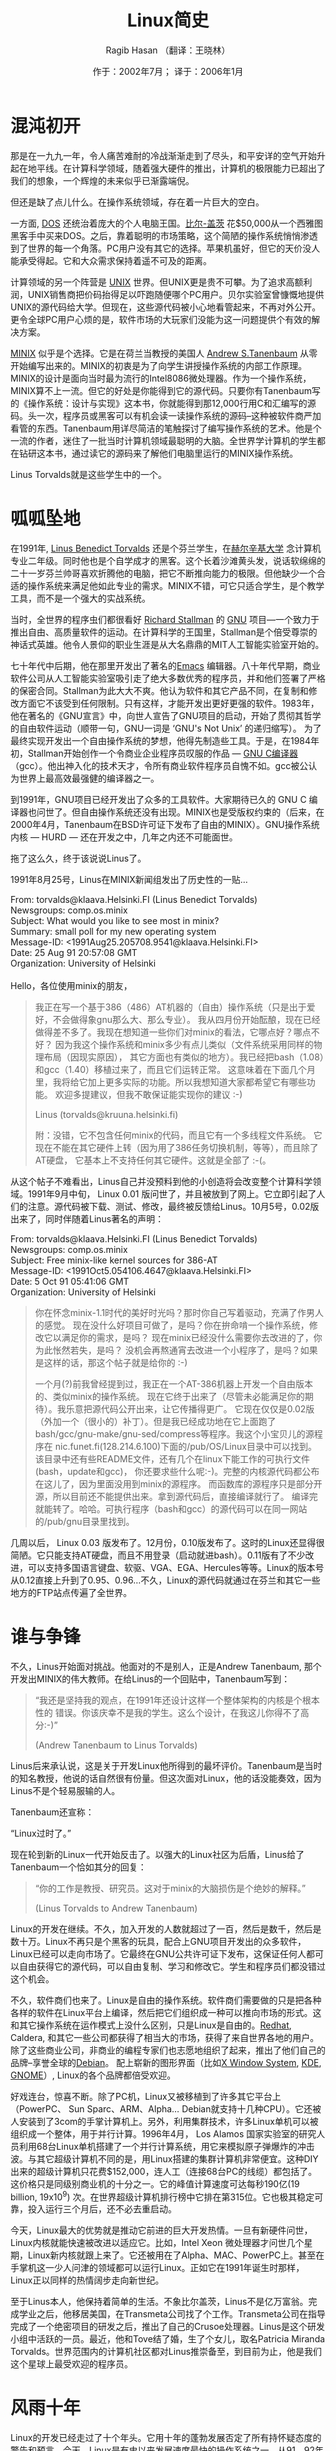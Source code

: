 #+TITLE:     Linux简史
#+AUTHOR:    Ragib Hasan （翻译：王晓林）
#+EMAIL:     
#+DATE:      作于：2002年7月； 译于：2006年1月
#+DESCRIPTION: 《Linux简史》的中文版
#+KEYWORDS: linux 历史 简史 计算机 简介 介绍
#+LANGUAGE:  cn
#+OPTIONS:   H:2 num:t toc:t \n:nil @:t ::t |:t ^:t -:t f:t *:t <:t
#+OPTIONS:   TeX:t LaTeX:nil skip:nil d:nil todo:t pri:nil tags:not-in-toc
#+OPTIONS:   author:t creator:t timestamp:t
#+INFOJS_OPT: view:info toc:nil ltoc:t mouse:underline buttons:0 path:http://cs3.swfu.edu.cn/org-info.js
#+STYLE:    <link rel="stylesheet" type="text/css" href="http://cs3.swfu.edu.cn/org-info-js/stylesheet.css" />
#+EXPORT_SELECT_TAGS: export
#+EXPORT_EXCLUDE_TAGS: noexport
#+LINK_UP:   
#+LINK_HOME: 
#+LaTeX_CLASS: article
#+MATHJAX: scale:"133" align:"left" mathml:t path:"http://cs3.swfu.edu.cn/MathJax/MathJax.js"

#+LaTeX: \clearpage
* 混沌初开
  那是在一九九一年，令人痛苦难耐的冷战渐渐走到了尽头，和平安详的空气开始升起在地平线。在计算科学领域，随着强大硬件的推出，计算机的极限能力已超出了我们的想象，一个辉煌的未来似乎已渐露端倪。
  
  但还是缺了点儿什么。在操作系统领域，存在着一片巨大的空白。

  一方面, [[http://en.wikipedia.org/wiki/MS-DOS][DOS]] 还统治着庞大的个人电脑王国。[[http://en.wikipedia.org/wiki/Bill_Gates][比尔-盖茨]] 花$50,000从一个西雅图黑客手中买来DOS。之后，靠着聪明的市场策略，这个简陋的操作系统悄悄渗透到了世界的每一个角落。PC用户没有其它的选择。苹果机虽好，但它的天价没人能承受得起。它和大众需求保持着遥不可及的距离。

  计算领域的另一个阵营是 [[http://en.wikipedia.org/wiki/UNIX][UNIX]] 世界。但UNIX更是贵不可攀。为了追求高额利润，UNIX销售商把价码抬得足以吓跑随便哪个PC用户。贝尔实验室曾慷慨地提供UNIX的源代码给大学。但现在，这些源代码被小心地看管起来，不再对外公开。更令全球PC用户心烦的是，软件市场的大玩家们没能为这一问题提供个有效的解决方案。

  [[http://en.wikipedia.org/wiki/MINIX][MINIX]] 似乎是个选择。它是在荷兰当教授的美国人 [[http://cs.vu.nl/~ast][Andrew S.Tanenbaum]] 从零开始编写出来的。MINIX的初衷是为了向学生讲授操作系统的内部工作原理。MINIX的设计是面向当时最为流行的Intel8086微处理器。作为一个操作系统，MINIX算不上一流。但它的好处是你能得到它的源代码。只要你有Tanenbaum写的《操作系统：设计与实现》这本书，你就能得到那12,000行用C和汇编写的源码。头一次，程序员或黑客可以有机会读一读操作系统的源码--这种被软件商严加看管的东西。Tanenbaum用详尽简洁的笔触探讨了编写操作系统的艺术。他是个一流的作者，迷住了一批当时计算机领域最聪明的大脑。全世界学计算机的学生都在钻研这本书，通过读它的源码来了解他们电脑里运行的MINIX操作系统。

  Linus Torvalds就是这些学生中的一个。

* 呱呱坠地
  在1991年, [[http://www.cs.helsinki.fi/~torvalds/][Linus Benedict Torvalds]] 还是个芬兰学生，在[[http://www.hut.fi][赫尔辛基大学]] 念计算机专业二年级。同时他也是个自学成才的黑客。这个长着沙滩黄头发，说话软绵绵的二十一岁芬兰帅哥喜欢折腾他的电脑，把它不断推向能力的极限。但他缺少一个合适的操作系统来满足他如此专业的需求。MINIX不错，可它只适合学生，是个教学工具，而不是一个强大的实战系统。

  当时，全世界的程序虫们都很看好 [[http://www.stallman.org/][Richard Stallman]] 的 [[http://www.gnu.org/][GNU]] 项目---一个致力于推出自由、高质量软件的运动。在计算科学的王国里，Stallman是个倍受尊崇的神话式英雄。他令人景仰的职业生涯是从大名鼎鼎的MIT人工智能实验室开始的。

  七十年代中后期，他在那里开发出了著名的[[http://en.wikipedia.org/wiki/Emacs][Emacs]] 编辑器。八十年代早期，商业软件公司从人工智能实验室吸引走了绝大多数优秀的程序员，并和他们签署了严格的保密合同。Stallman为此大大不爽。他认为软件和其它产品不同，在复制和修改方面它不该受到任何限制。只有这样，才能开发出更好更强的软件。1983年，他在著名的《GNU宣言》中，向世人宣告了GNU项目的启动，开始了贯彻其哲学的自由软件运动（顺带一句，GNU一词是 ‘GNU's Not Unix’ 的递归缩写）。 为了最终实现开发出一个自由操作系统的梦想，他得先制造些工具。于是，在1984年初，Stallman开始创作一个令商业企业程序员叹服的作品 --- [[http://en.wikipedia.org/wiki/GNU_Compiler_Collection][GNU C编译器]] （gcc）。他出神入化的技术天才，令所有商业软件程序员自愧不如。gcc被公认为世界上最高效最强健的编译器之一。

#+CAPTION: Richard Stallman，GNU项目的创始人
#+ATTR_HTML: height=200
#+ATTR_LaTeX: width=0.38\textwidth placement=[h!]
  [[./figs/stallman.png]]

  到1991年，GNU项目已经开发出了众多的工具软件。大家期待已久的 GNU C 编译器也问世了。但自由操作系统还没有出现。MINIX也是受版权约束的（后来，在2000年4月，Tanenbaum在BSD许可证下发布了自由的MINIX）。GNU操作系统内核 --- HURD --- 还在开发之中，几年之内还不可能面世。

  拖了这么久，终于该说说Linus了。

  1991年8月25号，Linus在MINIX新闻组发出了历史性的一贴...

#+BEGIN_VERSE
  From: torvalds@klaava.Helsinki.FI (Linus Benedict Torvalds)
  Newsgroups: comp.os.minix
  Subject: What would you like to see most in minix?
  Summary: small poll for my new operating system
  Message-ID: <1991Aug25.205708.9541@klaava.Helsinki.FI>
  Date: 25 Aug 91 20:57:08 GMT
  Organization: University of Helsinki

  Hello，各位使用minix的朋友，
#+END_VERSE
#+BEGIN_QUOTE  
  我正在写一个基于386（486）AT机器的（自由）操作系统（只是出于爱好，不会做得象gnu那么大、那么专业）。
  我从四月份开始酝酿，现在已经做得差不多了。我现在想知道一些你们对minix的看法，它哪点好？哪点不好？
  因为我这个操作系统和minix多少有点儿类似（文件系统采用同样的物理布局（因现实原因），
  其它方面也有类似的地方）。我已经把bash（1.08）和gcc（1.40）移植过来了，而且它们运转正常。
  这意味着在下面几个月里，我将给它加上更多实际的功能。所以我想知道大家都希望它有哪些功能。
  欢迎多提建议，但我不敢保证能实现你的建议 :-)
  
  Linus (torvalds@kruuna.helsinki.fi)
  
  附：没错，它不包含任何minix的代码，而且它有一个多线程文件系统。
  它现在不能在其它硬件上转（因为用了386任务切换机制，等等），而且除了AT硬盘，
  它基本上不支持任何其它硬件。这就是全部了 :-(。
#+END_QUOTE
  从这个帖子不难看出，Linus自己并没预料到他的小创造将会改变整个计算科学领域。1991年9月中旬， Linux 0.01 版问世了，并且被放到了网上。它立即引起了人们的注意。源代码被下载、测试、修改，最终被反馈给Linus。10月5号，0.02版出来了，同时伴随着Linus著名的声明：
#+BEGIN_VERSE
  From: torvalds@klaava.Helsinki.FI (Linus Benedict Torvalds)
  Newsgroups: comp.os.minix
  Subject: Free minix-like kernel sources for 386-AT
  Message-ID: <1991Oct5.054106.4647@klaava.Helsinki.FI>
  Date: 5 Oct 91 05:41:06 GMT
  Organization: University of Helsinki
#+END_VERSE
#+BEGIN_QUOTE  
  你在怀念minix-1.1时代的美好时光吗？那时你自己写着驱动，充满了作男人的感觉。
  现在没什么好项目可做了，是吗？你在拚命啃一个操作系统，修改它以满足你的需求，是吗？
  现在minix已经没什么需要你去改进的了，你为此怅然若失，是吗？
  没机会再熬通宵去改进一个小程序了，是吗？如果是这样的话，那这个帖子就是给你的 :-)

  一个月(?)前我曾经提到过，我正在一个AT-386机器上开发一个自由版本的、类似minix的操作系统。
  现在它终于出来了（尽管未必能满足你的期待）。我乐意把源代码公开出来，让它传播得更广。
  它现在仅仅是0.02版（外加一个（很小的）补丁）。但是我已经成功地在它上面跑了
  bash/gcc/gnu-make/gnu-sed/compress等程序。我这个小宝贝儿的源程序在
  nic.funet.fi(128.214.6.100)下面的/pub/OS/Linux目录中可以找到。
  该目录中还有些README文件，还有几个在linux下能工作的可执行文件(bash，update和gcc)，
  你还要求些什么呢:-)。完整的内核源代码都公布在这儿了，因为里面没用到minix的源程序。
  而函数库的源程序只是部分开源，所以目前还不能提供出来。拿到源代码后，直接编译就行了。
  编译完就能转了。哈哈。可执行程序（bash和gcc）的源代码可以在同一网站的/pub/gnu目录里找到。
#+END_QUOTE
几周以后， Linux 0.03 版发布了。12月份，0.10版发布了。这时的Linux还显得很简陋。它只能支持AT硬盘，而且不用登录（启动就进bash）。0.11版有了不少改进，可以支持多国语言键盘、软驱、VGA、EGA、Hercules等等。Linux的版本号从0.12直接上升到了0.95、0.96...不久，Linux的源代码就通过在芬兰和其它一些地方的FTP站点传遍了全世界。
* 谁与争锋
  
#+CAPTION: Linus在展示一台Linux笔记本电脑
#+ATTR_HTML: height=200
#+ATTR_LaTeX: width=0.38\textwidth placement=[h!]
  [[./figs/laptop.png]]
  
  不久，Linus开始面对挑战。他面对的不是别人，正是Andrew Tanenbaum, 那个开发出MINIX的伟大教师。在给Linus的一个回贴中，Tanenbaum写到：
#+BEGIN_QUOTE
  “我还是坚持我的观点，在1991年还设计这样一个整体架构的内核是个根本性的 错误。你该庆幸不是我的学生。这么个设计，在我这儿你得不了高分:-)”

  (Andrew Tanenbaum to Linus Torvalds)
#+END_QUOTE
  Linus后来承认说，这是关于开发Linux他所得到的最坏评价。Tanenbaum是当时的知名教授，他说的话自然很有份量。但这次面对Linux，他的话没能奏效，因为Linus不是个轻易服输的人。
  
  Tanenbaum还宣称：
#+BEGIN_VERSE
  “Linux过时了。”  
#+END_VERSE
  现在轮到新的Linux一代开始反击了。以强大的Linux社区为后盾，Linus给了Tanenbaum一个恰如其分的回复：
#+BEGIN_QUOTE
  “你的工作是教授、研究员。这对于minix的大脑损伤是个绝妙的解释。”
  
  (Linus Torvalds to Andrew Tanenbaum)
#+END_QUOTE
  Linux的开发在继续。不久，加入开发的人数就超过了一百，然后是数千，然后是数十万。Linux不再只是个黑客的玩具，配合上GNU项目开发出的众多软件，Linux已经可以走向市场了。它最终在GNU公共许可证下发布，这保证任何人都可以自由获得它的源代码，可以自由复制、学习和修改它。学生和程序员们都没错过这个机会。

  不久，软件商们也来了。Linux是自由的操作系统。软件商们需要做的只是把各种各样的软件在Linux平台上编译，然后把它们组织成一种可以推向市场的形式。这和其它操作系统在运作模式上没什么区别，只是Linux是自由的。[[http://redhat.com/][Redhat]], Caldera, 和其它一些公司都获得了相当大的市场，获得了来自世界各地的用户。除了这些商业公司，非商业的编程专家们也志愿地组织了起来，推出了他们自己的品牌--享誉全球的[[http://www.debian.org][Debian]]。 配上崭新的图形界面（比如[[http://www.x.org/][X Window System]], [[http://www.kde.org/][KDE]], [[http://www.gnome.org/][GNOME]]）, Linux的各个品牌都倍受欢迎。

  好戏连台，惊喜不断。除了PC机，Linux又被移植到了许多其它平台上（PowerPC、 Sun Sparc、ARM、Alpha... Debian就支持十几种CPU）。它还被人安装到了3com的手掌计算机上。另外，利用集群技术，许多Linux单机可以被组织成一个整体，用于并行计算。1996年4月， Los Alamos 国家实验室的研究人员利用68台Linux单机搭建了一个并行计算系统，用它来模拟原子弹爆炸的冲击波。与其它超级计算机不同的是，用Linux搭建的集群计算机非常便宜。这种DIY出来的超级计算机只花费$152,000，连人工（连接68台PC的线缆）都包括了。这价格只是同级别商业机的十分之一。它的峰值计算速度可达每秒190亿(19 billion, 19x10^9) 次。在世界超级计算机排行榜中它排在第315位。它也极其稳定可靠，投入运行三个月后，还不必去重启动。

#+CAPTION: 今天锋芒毕露的Linus
#+ATTR_HTML: height=200
#+ATTR_LaTeX: width=0.38\textwidth placement=[h!]
  [[./figs/linusnow2.png]]

  今天，Linux最大的优势就是推动它前进的巨大开发热情。一旦有新硬件问世，Linux内核就能快速被改进以适应它。比如，Intel Xeon 微处理器才问世几个星期，Linux新内核就跟上来了。它还被用在了Alpha、MAC、PowerPC上。甚至在手掌机这一少人问津的领域都可以运行Linux。正如它在1991年诞生时那样，Linux正以同样的热情阔步走向新世纪。

#+CAPTION: Linus，2002
#+ATTR_HTML: height=200
#+ATTR_LaTeX: width=0.38\textwidth placement=[h!]
  [[./figs/Linus_Torvalds.png]]

  至于Linus本人，他保持着简单的生活。不象比尔盖茨，Linus不是亿万富翁。完成学业之后，他移居美国，在Transmeta公司找了个工作。Transmeta公司在指导完成了一个绝密项目的研发之后，推出了自己的Crusoe处理器。Linus是这个研发小组中活跃的一员。最近，他和Tove结了婚，生了个女儿，取名Patricia Miranda Torvalds。世界范围内的计算机社区都对Linus推崇备至，到目前为止，他是我们这个星球上最受欢迎的程序员。

#+CAPTION: 全家福
#+ATTR_HTML: height=200
#+ATTR_LaTeX: width=0.38\textwidth placement=[h!]
  [[./figs/family.png]]  

* 风雨十年
  Linux的开发已经走过了十个年头。它用十年的蓬勃发展否定了所有持怀疑态度的警告和预言。今天，Linux是有史以来发展速度最快的操作系统之一。从91、92年的几个技术狂热者发展到今天数以百万计的普通用户，这绝对是个不平凡的历程。大商业公司们“发现”了Linux，将数以百万计的美元倾入到开发中来，这一事实无情地驳斥了“开源运动反商业”的谬论。IBM曾经视开源社区为洪水猛兽。而现在，它已经将大量的资金转移到以Linux为平台的开源解决方案中来。

  但真正让人感到惊喜的是，Linux开发团队持续不断地壮大，并在世界范围内扩散开来。这些开发者以旺盛的精力和高涨的热情不断改进着Linux的功能和性能。Linux的开发工作并没有象“代码封闭论者”所妄言的那样“最终消失在一片混乱之中”。正相反，Linux的开发是有组织有秩序的，它采用的是一种精心设计并被细心维护的开发模式。在这一高效开发模式下，数以千计的开发者们把各种 各样的应用软件注入到Linux平台中来。

  商业企业不再对Linux心怀戒惧，因而大量的软件商开始提供Linux平台上的产品支持，软件质量有了更可靠的保障，在办公室里用Linux不必再有“风险自负”的担心了。说到可靠性，Linux在1999年CIH病毒肆虐和一年后的‘爱虫’病毒流行时，证明了自己的强健。这些相当简单的小病毒把世界搞得一团糟，而所有的Linux机器却丝毫不受影响。这充分显示了它出色的免疫力。当Redhat这样的Linux排头兵走向市场的时候，它们受到了热烈的欢迎。甚至在近几年dot-com网络泡沫破灭之后，它们还在持续蓬勃地发展壮大。这也大大增强了人们对Linux的信心，许多大大小小的商业公司开始采用Linux作服务器和工作站平台，把Linux作为办公室系统的可靠支撑。

** 桌面应用
   那么，针对Linux人们报怨最多的是什么呢？在过去，也许就数它的字符界面了。很多对Linux感兴趣的人被传统的字符界面吓着了。“字符界面可以让你无所不能”，一些执着的黑客会向你这样辩解。但对于数百万的普通用户，这意味着要花费大量的时间和精力去学习它。现成的XWindow图形界面和窗口管理器并不能满足普通计算机用户的期待。这一直是MS Windows 追随者们的攻击把柄。但在过去的几年间，情况发生了改变。象KDE和GNOME这样非常专业的桌面环境呈现在了人们的面前。这些桌面环境的较新版本使人们对Linux的“用户友好性”有了更好的认识。尽管一些铁杆用户在报怨，图形化使黑客文化失去了其原有的纯正品味。但图形化大大改善了Linux在普通用户心目中的形象，促进了Linux的流行与推广。

** 第三世界
   Linux在发展中国家得到了广泛的传播。这也许是它对世界影响最大的地方。在Linux出现之前，发展中国家在计算科学领域大大落后于西方。虽然硬件价格不断下滑，但在第三世界国家，计算机爱好者们饱有热情，却又囊中羞涩。软件的高昂价格一直是个巨大的经济负担。无奈中，他们只能求助于各种各样的盗版软件。这直接导致了盗版的泛滥，盗版金额高达数万亿美元。话又说回来，大多数商业软件的标价都大大超过了发展中国家人民的承受力。举例来说，一个典型的操作系统软件至少标价$100。在一个年人均收入只有$200-$300的国家，这$100是个巨额数字。

   Linux和其它开源软件的崛起彻底改变了这一切。在适当的裁减之后，Linux可以在硬件配置极低的计算机上运行。这使得Linux成为穷人的理想选择。在发达国家已经成为历史的老旧机器，比如486/Pentium1计算机，在发展中国家还在被使用着。Linux使得这些老旧机器继续发挥作用。由于在穷国，高昂的软件价格是个大问题，所以开源软件得到了广泛的传播。在亚非拉，Linux成了众多计算机爱好者们的选择。在世界的各个角落，Linux被本地化。这标志着它真正走向了全球。Linux的相关文件被翻译成了各种语言，包括很多冷门的语言，比如，越南语。

** 超级计算
   Linus Torvalds 当初开发Linux，只是出于一个黑客的爱好。自从Linux运行在了一个破386机器上以后，到现在，它已经走过了一条很长的路。今天，它最令人瞩目的应用领域是大规模并行计算集群。

   2001年8月，BBC报道说，美国政府正在计划一个超大规模计算机。这个超级计算机将能够进行每秒13万亿次 (13 trillion, 13\times{}10^{12}) 计算(13.6 TeraFLOPS)。 这一项目被命名为“Teragrid”，是一个由四个美国超级计算中心组成的网络。这四个超级计算中心是：
   1. 伊利诺斯大学国家超级计算机应用中心（National Center for Supercomputing Applications at the University of Illinois(NCSA)）
   2. 加利福尼亚大学San Diego超级计算机中心（San Diego Supercomputer Center (SDSC) at the University of California）
   3. 芝加哥Argonne国家实验室（Argonne National Laboratory in Chicago）
   4. 加州理工学院帕萨迪纳分校（California Institute of Technology in Pasadena）

  在每个计算中心都有一个Linux超级计算机集群。在Teragrid网中，总共将会有超过3000个处理器进行并行运算。截止至2005年，Linux超级应用再创新高。在[[http://www.top500.org/][2005年超级计算机500强]]中，使用Linux的超过了60%。而且前5名中，有4个用的是Linux。

** 走向未来
   Linux从一个黑客的个人项目发展到一个遍布全球的操作系统，这一历程就象一次生物的进化。八十年代早期， Richard Stallman 发起了GNU项目，为开源软件的发展奠定了基础。 Andrew Tanenbaum 教授开发的MINIX系统，把操作系统的学习研究从单纯的理论教学带入到实践阶段。最终， Linus Torvalds 用他追求完美的无尽热情催生了Linux。在过去的几年中，开源社区成千上万的人们不断地呵护滋养着它，谱写了计算机革命史册的光辉一页。今天，Linux不再是一个学生黑客的项目，它成了一个世界范围的奇迹。在开源运动的精神感召下，IBM这样的大公司和千百万热情的人们都加入了进来。在计算科学的历史上，它将是人类最辉煌的成就之一。

* 企鹅绅士
#+ATTR_HTML: height=200
#+ATTR_LaTeX: width=0.2\textwidth placement=[h!]
  [[./figs/logo.png]]
  
  Linux的标志是一只小企鹅。不象其它商业操作系统，Linux没有采用一个令人肃然起敬的徽标。这个穿着黑色燕尾服的小家伙充分表达了自由软件运动无忧、无虑、无畏的态度。这个可爱的徽标诞生于一个有趣的小故事。据Linus说，Linux最初并没有徽标。一次，Linus去南半球某地度假，碰到了一只企鹅。它长得并不象现在的Linux徽标。Linus想去亲近这小家伙。结果，小企鹅在他手掌上重重地拍了一翅膀。这次有趣的经历导致了后来Linux徽标的诞生。

* 轶闻趣事
下面是一些Linus的名言。
#+BEGIN_VERSE
     Dijkstra八成讨厌我。
     (Linus Torvalds, in kernel/sched.c)
#+END_VERSE
#+BEGIN_VERSE     
     “我怎么知道它转不转？这是beta测试该做的事情。我只管编码。”
     （Linus Torvalds的个性写照。摘自某个帖子）
#+END_VERSE
#+BEGIN_VERSE     
     “我真白痴...至少这个bug花了我五分钟才找到...”
     （Linus Torvalds 给一个bug报告的回应）
#+END_VERSE
#+BEGIN_VERSE     
     “如果你想周游世界，想被邀请去到处演讲，那就写个Unix操作系统吧。”
     (By Linus Torvalds)
#+END_VERSE
#+BEGIN_VERSE     
     >> Linux除了有一个酷名字以外，谁能说说为什么我该用Linux而不是BSD？
     > 不，这就够了，名字酷就够了。在取名方面，我们花了老大的力气，希望它的名字能引起大家的兴趣。这招挺有效，数以千计的人们选择了Linux，就是为了说：“OS/2？哈。我有Linux。多酷的名字。” 386BSD的名字里有太多数目字和奇怪的缩写，太失败了。听起来太技术化， 把人都吓跑了。
     (摘自Linus Torvald的一个关于Linux的跟贴)
     > 有朝一日，大家觉得有人能把Linux搞得更好的时候（自由软件基金会就是个选择），我就“退位”。我觉得这还不是我们现在该操心的事情，至少在可见的将来还不会发生。我喜欢搞Linux，尽管工作量不小。 而且我还没听到有人报怨我（也就听到些很小声的提醒，都是关于我忘了或者忽略了某个小补丁。至今也没有什么真正的负面反映）。
     > 别误会，我上面这些话并不是说一旦有人报怨我，我就撂挑子不干了。我皮很厚（Lasu正在我背后偷看我写这些东西，他说“更确切地说该是‘脸皮’很厚”），厚得足以接受些难听的话。如果不是这样，早在听到ast（译注: Andrew S. Tanenbaum） 嘲笑我模仿、复制minix的时候，我就停止开发了。我只是想说，Linux到现在一直是我的宝贝儿，如果有人想把它搞得更好，我不会死抱不放、 舍不得撒手的。
       Linus
     > 嘿，也许我该到教皇那儿申请个圣徒的头衔。谁知道教皇的email？很高兴我 让你恶心了。
     （摘自Linus给某位为Linux未来表示担忧的人的回复）
#+END_VERSE
#+BEGIN_VERSE
     当你向人炫耀“我写了个能搞死Windows的程序”的时候，大家会木然地盯着你说“呵，我Linux系统里有得是这类程序，而且这系统不花钱”。
     (By Linus Torvalds)
#+END_VERSE

* 似水流年
|---------------+-------------------------------------------------------|
| 日期        | 事件                                                  |
|---------------+-------------------------------------------------------|
| 1984年1月   | Richard Stallman从MIT辞职，开始了他的GNU项目。 |
| 1985年某月 | Richard Stallman成立了自由软件基金会。     |
| 1985年3月   | Richard Stallman在Dr. Dobb's杂志上发表了《GNU宣言》。 |
|               | 在宣言中，他陈述了自由软件运动的起因。 |
| 1991年8月25号 | Linus在Usenet新闻组上公开了关于Linux的构想。 |
| 1991年9月   | Linux 0.01版在网上发布。                       |
| 1992年1月   | 第一个Linux新闻组诞生：alt.os.linux。       |
| 1992年4月   | Ari Lemmke 在Usenet上创立了广受欢迎的       |
|               | comp.os.linux 新闻组。                            |
| 1992年11月  | Adam Richter宣布他的公司推出了第一个Linux发行版： |
|               | Yggdrasil。                                          |
| 1993年6月 | Peter Volkerding推出了著名的Linux发行版：Slackware。 |
| 1993年8月 | Matt Walsh推出《Linux安装与入门：第一版》。 |
| 1994年3月 | Linux内核1.0版问世。                                  |
|---------------+-------------------------------------------------------|

* 参考链接
  下面是一些关于Linux历史的参考链接，也许对你有帮助。
  - [[http://www.linux.org][www.linux.org]] ，一个回答Linux相关问题的网站。
  - [[http://www.cs.helsinki.fi/u/~torvalds][www.cs.helsinki.fi/u/~torvalds]]，Linus Torvalds的个人网站。上面有一些关于Linus一家的照片和趣事。
  - [[http://www.slashdot.org][www.slashdot.org]]， 一个专门针对geeks和技术痴迷者的网站。上面有很多关于Linux和其它自由技术的信息。
  - [[http://en.wikipedia.org/wiki/Linux]] ，Wikipedia上关于Linux的文章。
  - [[http://en.wikipedia.org/wiki/GNU]] ，Wikipedia上关于GNU项目的文章。

* 鸣谢与版权
  历史通常是枯燥乏味的，但计算科学和Linux的历史却是相当有趣的。这篇文章中的大多数信息都取自互联网。它的很多灵感来源于在孟加拉Linux用户俱乐部中的交流。谢谢大家。
  
  本文涉及的所有资料的版权属于资料的原作者。所有的商标都属于它们的公司。 Microsoft和Windows是微软公司的注册商标。

  本文的版权属于 Ragib Hasan （1991+）， 作者保留所有版权。但不必担心，本文的任何部分都可以随意复制，前提是事先征得作者的同意。很简单，只要给他发个email就行了，不收钱。欢迎大力弘扬自由软件运动的精神。

  如有任何建议和更正，请联系：
#+BEGIN_VERSE
  Ragib Hasan
  Department of Computer Science
  University of Illinois at Urbana-Champaign,
  Urbana, IL 61801
  United States
  电子邮件：ragibhasan aaaaht gmail daaawt com (你明白我的意思 ;-)
#+END_VERSE
  本文可以从下列网址获得：
  - http://ragibhasan.com/linux
  - http://netfiles.uiuc.edu/rhasan/linux

  中文PDF版和TeX源文件可以从下列网址获得：
  - [[http://cs3.swfu.edu.cn/~wx672/lecture_notes/linux/linux_history/src][http://cs3.swfu.edu.cn/~wx672/lecture\_notes/linux/src]]
  - [[http://opensvn.csie.org/wx672/lecture_notes/linux_history/src/][http://opensvn.csie.org/wx672/lecture\_notes/linux\_history/src/]]

  关于中文翻译的任何意见和问题，请联系：
  - 王晓林：[[mailto:wx672ster@gmail.com][wx672ster@gmail.com]]
